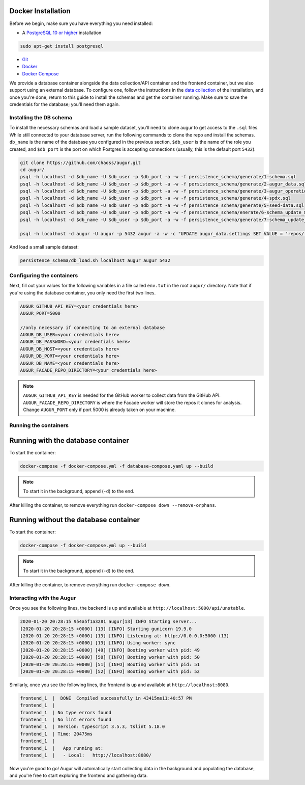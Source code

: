 Docker Installation
=====================

Before we begin, make sure you have everything you need installed:

-  A `PostgreSQL 10 or higher <https://www.postgresql.org/download/>`__ installation

.. code:: bash

  sudo apt-get install postgresql

- `Git <https://git-scm.com/downloads>`__
- `Docker <https://www.docker.com/community-edition>`__
- `Docker Compose <https://docs.docker.com/compose/install/>`__

We provide a database container alongside the data collection/API container and the frontend container, but we also support using an external database. To configure one, follow the instructions in the `data collection <getting-started/installation.html#data-collection>`__ of the installation, and once you're done, return to this guide to install the schemas and get the container running. Make sure to save the credentials for the database; you'll need them again.


Installing the DB schema
-------------------------

To install the necessary schemas and load a sample dataset, you'll need to clone augur to get access to the ``.sql`` files. While still connected to your database server, run the following commands to clone the repo and install the schemas. ``db_name`` is the name of the database you configured in the previous section, ``$db_user`` is the name of the role you created, and ``$db_port`` is the port on which Postgres is accepting connections (usually, this is the default port ``5432``).

.. code:: bash

    git clone https://github.com/chaoss/augur.git
    cd augur/
    psql -h localhost -d $db_name -U $db_user -p $db_port -a -w -f persistence_schema/generate/1-schema.sql
    psql -h localhost -d $db_name -U $db_user -p $db_port -a -w -f persistence_schema/generate/2-augur_data.sql
    psql -h localhost -d $db_name -U $db_user -p $db_port -a -w -f persistence_schema/generate/3-augur_operations.sql
    psql -h localhost -d $db_name -U $db_user -p $db_port -a -w -f persistence_schema/generate/4-spdx.sql
    psql -h localhost -d $db_name -U $db_user -p $db_port -a -w -f persistence_schema/generate/5-seed-data.sql
    psql -h localhost -d $db_name -U $db_user -p $db_port -a -w -f persistence_schema/enerate/6-schema_update_8.sql
    psql -h localhost -d $db_name -U $db_user -p $db_port -a -w -f persistence_schema/generate/7-schema_update_9.sql

    psql -h localhost -d augur -U augur -p 5432 augur -a -w -c "UPDATE augur_data.settings SET VALUE = 'repos/' WHERE setting='repo_directory';"

And load a small sample dataset:

.. code:: bash

    persistence_schema/db_load.sh localhost augur augur 5432

Configuring the containers
--------------------------

Next, fill out your values for the following variables in a file called ``env.txt`` in the root ``augur/`` directory. Note that if you're using the database container, you only need the first two lines.

.. code:: bash

    AUGUR_GITHUB_API_KEY=<your credentials here>
    AUGUR_PORT=5000

    //only necessary if connecting to an external database
    AUGUR_DB_USER=<your credentials here>
    AUGUR_DB_PASSWORD=<your credentials here>
    AUGUR_DB_HOST=<your credentials here>
    AUGUR_DB_PORT=<your credentials here>
    AUGUR_DB_NAME=<your credentials here>
    AUGUR_FACADE_REPO_DIRECTORY=<your credentials here>

.. note::

    ``AUGUR_GITHUB_API_KEY`` is needed for the GitHub worker to collect data from the GitHub API. ``AUGUR_FACADE_REPO_DIRECTORY`` is where the Facade worker will store the repos it clones for analysis. Change ``AUGUR_PORT`` only if port 5000 is already taken on your machine.

Running the containers
----------------------

Running with the database container
=======================================

To start the container:

.. code:: bash

    docker-compose -f docker-compose.yml -f database-compose.yaml up --build

.. note::

    To start it in the background, append (``-d``) to the end.

After killing the container, to remove everything run ``docker-compose down --remove-orphans``.


Running without the database container
=======================================

To start the container:

.. code:: bash

    docker-compose -f docker-compose.yml up --build

.. note::

    To start it in the background, append (``-d``) to the end.

After killing the container, to remove everything run ``docker-compose down``.


Interacting with the Augur
---------------------------

Once you see the following lines, the backend is up and available at ``http://localhost:5000/api/unstable``.

.. code-block:: 

    2020-01-20 20:28:15 954a5f1a3281 augur[13] INFO Starting server...
    [2020-01-20 20:28:15 +0000] [13] [INFO] Starting gunicorn 19.9.0
    [2020-01-20 20:28:15 +0000] [13] [INFO] Listening at: http://0.0.0.0:5000 (13)
    [2020-01-20 20:28:15 +0000] [13] [INFO] Using worker: sync
    [2020-01-20 20:28:15 +0000] [49] [INFO] Booting worker with pid: 49
    [2020-01-20 20:28:15 +0000] [50] [INFO] Booting worker with pid: 50
    [2020-01-20 20:28:15 +0000] [51] [INFO] Booting worker with pid: 51
    [2020-01-20 20:28:15 +0000] [52] [INFO] Booting worker with pid: 52

Similarly, once you see the following lines, the frontend is up and available at ``http://localhost:8080``.

.. code-block:: 

    frontend_1  |  DONE  Compiled successfully in 43415ms11:40:57 PM
    frontend_1  |
    frontend_1  | No type errors found
    frontend_1  | No lint errors found
    frontend_1  | Version: typescript 3.5.3, tslint 5.18.0
    frontend_1  | Time: 20475ms
    frontend_1  |
    frontend_1  |   App running at:
    frontend_1  |   - Local:   http://localhost:8080/

Now you're good to go! Augur will automatically start collecting data in the background and populating the database, and you're free to start exploring the frontend and gathering data.